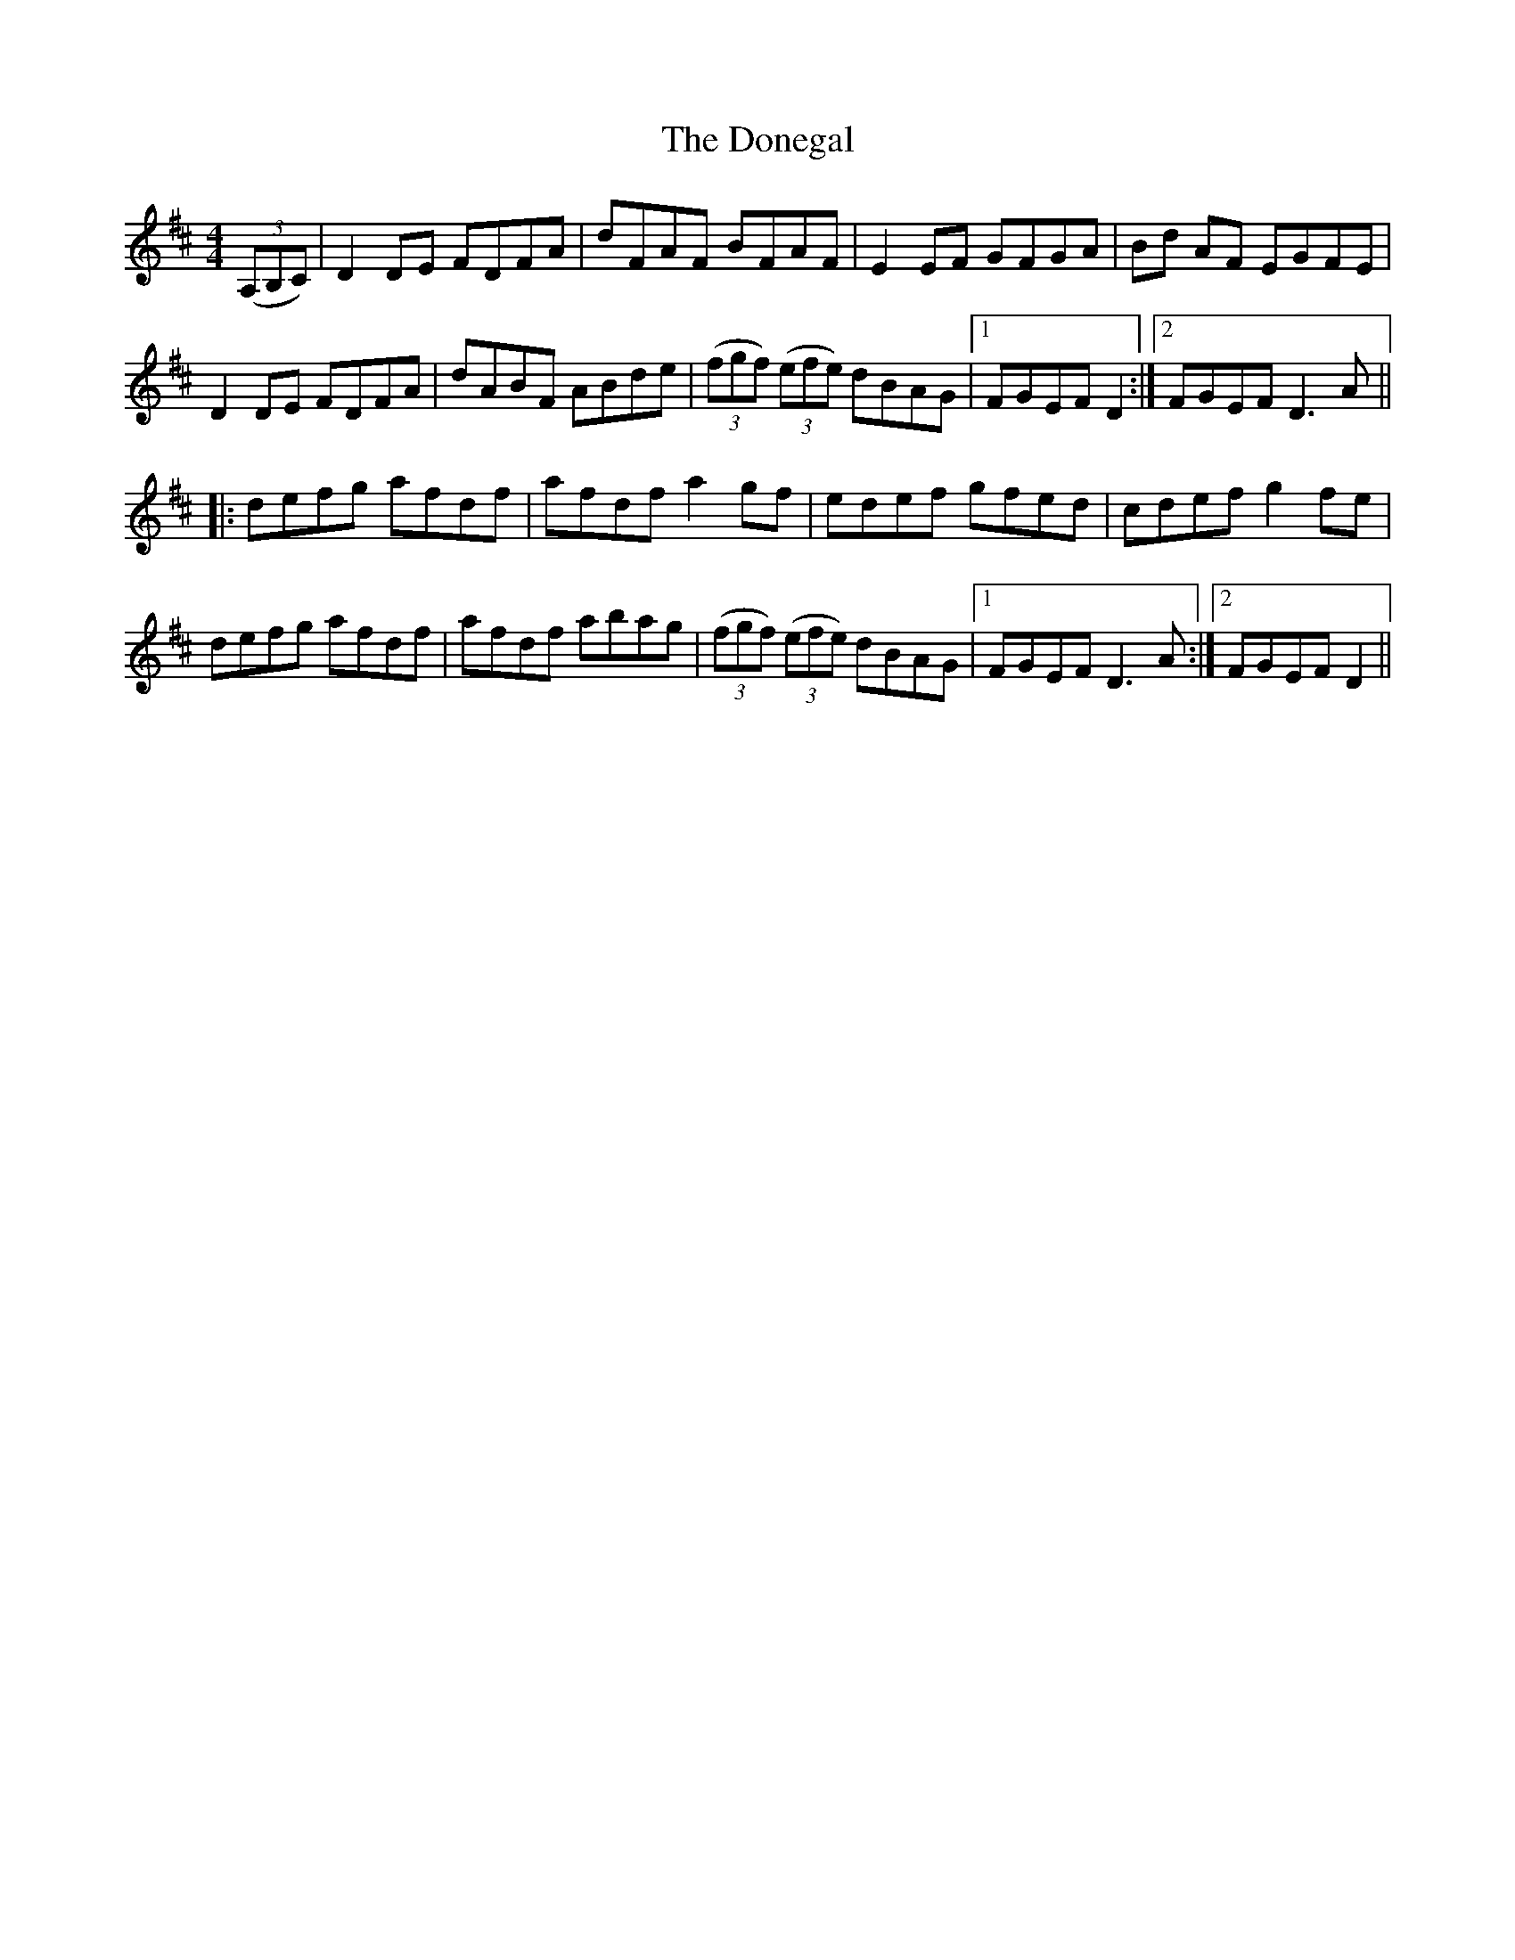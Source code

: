 X: 10459
T: Donegal, The
R: reel
M: 4/4
K: Dmajor
((3A,B,C)|D2DE FDFA|dFAF BFAF|E2EF GFGA|Bd AF EGFE|
D2DE FDFA|dABF ABde|((3fgf) ((3efe) dBAG|1 FGEF D2:|2 FGEF D3A||
|:defg afdf|afdf a2gf|edef gfed|cdef g2fe|
defg afdf|afdf abag|((3fgf) ((3efe) dBAG|1 FGEF D3A:|2 FGEF D2||

